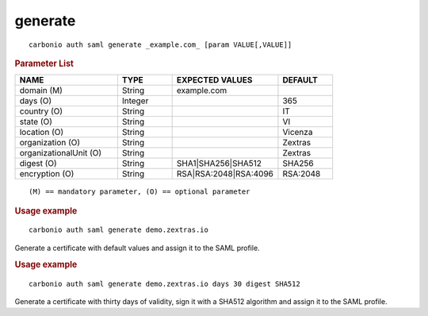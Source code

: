 .. SPDX-FileCopyrightText: 2022 Zextras <https://www.zextras.com/>
..
.. SPDX-License-Identifier: CC-BY-NC-SA-4.0

.. _carbonio_auth_saml_generate:

****************
generate
****************

::

   carbonio auth saml generate _example.com_ [param VALUE[,VALUE]]


.. rubric:: Parameter List

.. list-table::
   :widths: 28 15 29 15
   :header-rows: 1

   * - NAME
     - TYPE
     - EXPECTED VALUES
     - DEFAULT
   * - domain (M)
     - String
     - example.com
     - 
   * - days (O)
     - Integer
     - 
     - 365
   * - country (O)
     - String
     - 
     - IT
   * - state (O)
     - String
     - 
     - VI
   * - location (O)
     - String
     - 
     - Vicenza
   * - organization (O)
     - String
     - 
     - Zextras
   * - organizationalUnit (O)
     - String
     - 
     - Zextras
   * - digest (O)
     - String
     - SHA1\|SHA256\|SHA512
     - SHA256
   * - encryption (O)
     - String
     - RSA\|RSA:2048\|RSA:4096
     - RSA:2048

::

   (M) == mandatory parameter, (O) == optional parameter



.. rubric:: Usage example


::

   carbonio auth saml generate demo.zextras.io



Generate a certificate with default values and assign it to the SAML profile.

.. rubric:: Usage example


::

   carbonio auth saml generate demo.zextras.io days 30 digest SHA512



Generate a certificate with thirty days of validity, sign it with a SHA512 algorithm and assign it to the SAML profile.
